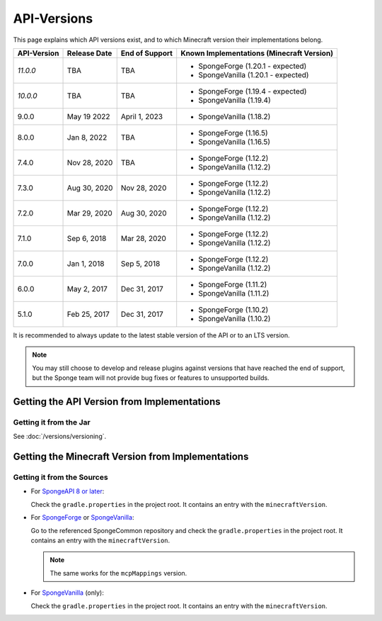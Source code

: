 ============
API-Versions
============

This page explains which API versions exist, and to which Minecraft version their implementations belong.

+-------------+--------------+----------------+-------------------------------------------+
| API-Version | Release Date | End of Support | Known Implementations (Minecraft Version) |
+=============+==============+================+===========================================+
| *11.0.0*    | TBA          | TBA            | * SpongeForge (1.20.1 - expected)         |
|             |              |                | * SpongeVanilla (1.20.1 - expected)       |
+-------------+--------------+----------------+-------------------------------------------+
| *10.0.0*    | TBA          | TBA            | * SpongeForge (1.19.4 - expected)         |
|             |              |                | * SpongeVanilla (1.19.4)                  |
+-------------+--------------+----------------+-------------------------------------------+
| 9.0.0       | May 19 2022  | April 1, 2023  | * SpongeVanilla (1.18.2)                  |
+-------------+--------------+----------------+-------------------------------------------+
| 8.0.0       | Jan 8, 2022  | TBA            | * SpongeForge (1.16.5)                    |
|             |              |                | * SpongeVanilla (1.16.5)                  |
+-------------+--------------+----------------+-------------------------------------------+
| 7.4.0       | Nov 28, 2020 | TBA            | * SpongeForge (1.12.2)                    |
|             |              |                | * SpongeVanilla (1.12.2)                  |
+-------------+--------------+----------------+-------------------------------------------+
| 7.3.0       | Aug 30, 2020 | Nov 28, 2020   | * SpongeForge (1.12.2)                    |
|             |              |                | * SpongeVanilla (1.12.2)                  |
+-------------+--------------+----------------+-------------------------------------------+
| 7.2.0       | Mar 29, 2020 | Aug 30, 2020   | * SpongeForge (1.12.2)                    |
|             |              |                | * SpongeVanilla (1.12.2)                  |
+-------------+--------------+----------------+-------------------------------------------+
| 7.1.0       | Sep 6, 2018  | Mar 28, 2020   | * SpongeForge (1.12.2)                    |
|             |              |                | * SpongeVanilla (1.12.2)                  |
+-------------+--------------+----------------+-------------------------------------------+
| 7.0.0       | Jan 1, 2018  | Sep 5, 2018    | * SpongeForge (1.12.2)                    |
|             |              |                | * SpongeVanilla (1.12.2)                  |
+-------------+--------------+----------------+-------------------------------------------+
| 6.0.0       | May 2, 2017  | Dec 31, 2017   | * SpongeForge (1.11.2)                    |
|             |              |                | * SpongeVanilla (1.11.2)                  |
+-------------+--------------+----------------+-------------------------------------------+
| 5.1.0       | Feb 25, 2017 | Dec 31, 2017   | * SpongeForge (1.10.2)                    |
|             |              |                | * SpongeVanilla (1.10.2)                  |
+-------------+--------------+----------------+-------------------------------------------+

It is recommended to always update to the latest stable version of the API or to an LTS version.

.. note::

    You may still choose to develop and release plugins against versions that have reached the end of support,
    but the Sponge team will not provide bug fixes or features to unsupported builds.


Getting the API Version from Implementations
============================================

Getting it from the Jar
~~~~~~~~~~~~~~~~~~~~~~~

See :doc:`/versions/versioning`.

.. _associated-minecraft-version:

Getting the Minecraft Version from Implementations
==================================================

Getting it from the Sources
~~~~~~~~~~~~~~~~~~~~~~~~~~~

* For `SpongeAPI 8 or later <https://github.com/SpongePowered/Sponge>`__:
  
  Check the ``gradle.properties`` in the project root. It contains an entry with the ``minecraftVersion``.  

* For `SpongeForge <https://github.com/SpongePowered/SpongeForge>`__ or
  `SpongeVanilla <https://github.com/SpongePowered/SpongeVanilla>`__:

  Go to the referenced SpongeCommon repository and check the ``gradle.properties`` in the project root. It contains an
  entry with the ``minecraftVersion``.
  
  .. note::
  
      The same works for the ``mcpMappings`` version.

* For `SpongeVanilla <https://github.com/SpongePowered/SpongeVanilla>`__ (only):

  Check the ``gradle.properties`` in the project root. It contains an entry with the ``minecraftVersion``.
